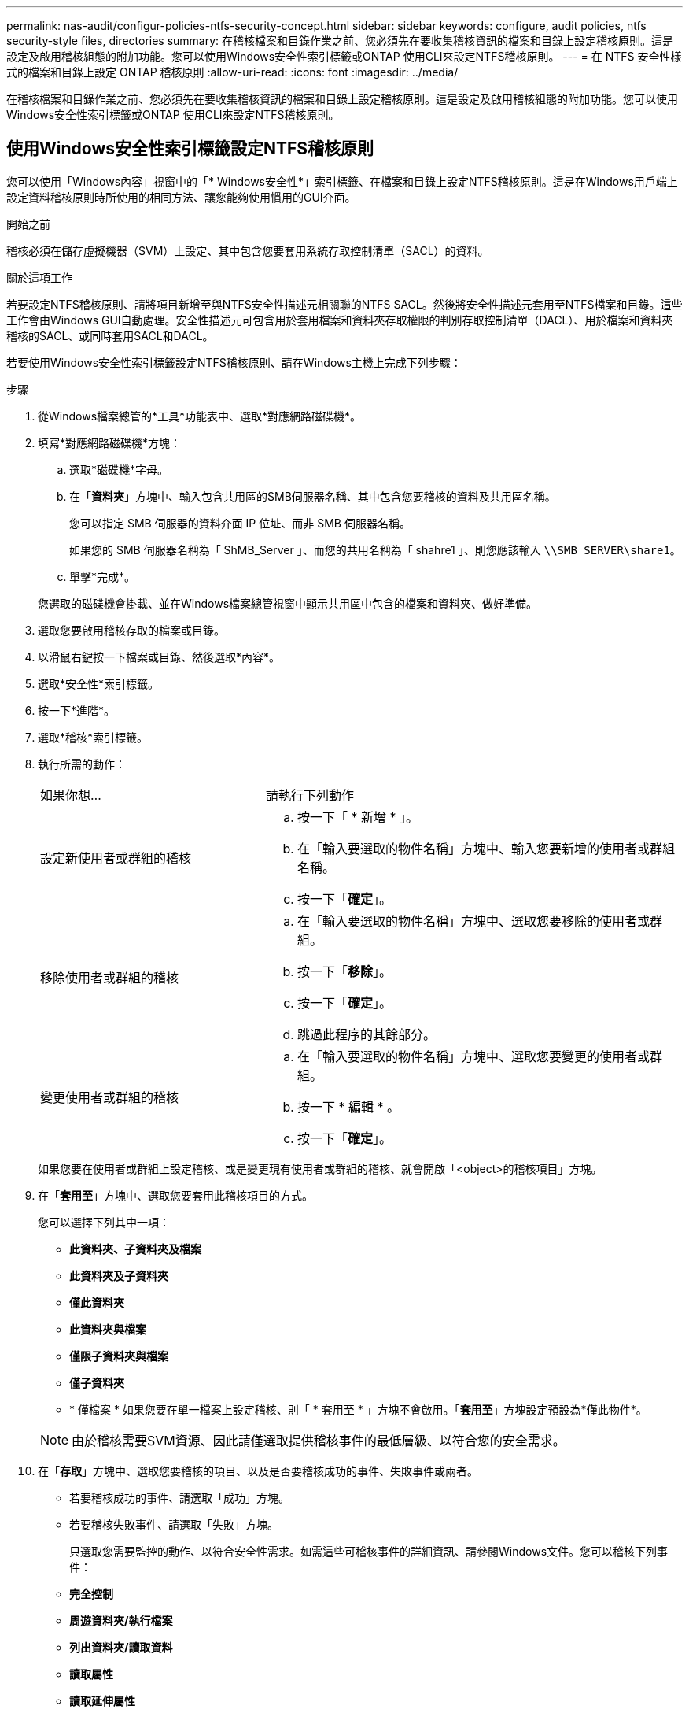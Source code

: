 ---
permalink: nas-audit/configur-policies-ntfs-security-concept.html 
sidebar: sidebar 
keywords: configure, audit policies, ntfs security-style files, directories 
summary: 在稽核檔案和目錄作業之前、您必須先在要收集稽核資訊的檔案和目錄上設定稽核原則。這是設定及啟用稽核組態的附加功能。您可以使用Windows安全性索引標籤或ONTAP 使用CLI來設定NTFS稽核原則。 
---
= 在 NTFS 安全性樣式的檔案和目錄上設定 ONTAP 稽核原則
:allow-uri-read: 
:icons: font
:imagesdir: ../media/


[role="lead"]
在稽核檔案和目錄作業之前、您必須先在要收集稽核資訊的檔案和目錄上設定稽核原則。這是設定及啟用稽核組態的附加功能。您可以使用Windows安全性索引標籤或ONTAP 使用CLI來設定NTFS稽核原則。



== 使用Windows安全性索引標籤設定NTFS稽核原則

您可以使用「Windows內容」視窗中的「* Windows安全性*」索引標籤、在檔案和目錄上設定NTFS稽核原則。這是在Windows用戶端上設定資料稽核原則時所使用的相同方法、讓您能夠使用慣用的GUI介面。

.開始之前
稽核必須在儲存虛擬機器（SVM）上設定、其中包含您要套用系統存取控制清單（SACL）的資料。

.關於這項工作
若要設定NTFS稽核原則、請將項目新增至與NTFS安全性描述元相關聯的NTFS SACL。然後將安全性描述元套用至NTFS檔案和目錄。這些工作會由Windows GUI自動處理。安全性描述元可包含用於套用檔案和資料夾存取權限的判別存取控制清單（DACL）、用於檔案和資料夾稽核的SACL、或同時套用SACL和DACL。

若要使用Windows安全性索引標籤設定NTFS稽核原則、請在Windows主機上完成下列步驟：

.步驟
. 從Windows檔案總管的*工具*功能表中、選取*對應網路磁碟機*。
. 填寫*對應網路磁碟機*方塊：
+
.. 選取*磁碟機*字母。
.. 在「*資料夾*」方塊中、輸入包含共用區的SMB伺服器名稱、其中包含您要稽核的資料及共用區名稱。
+
您可以指定 SMB 伺服器的資料介面 IP 位址、而非 SMB 伺服器名稱。

+
如果您的 SMB 伺服器名稱為「 ShMB_Server 」、而您的共用名稱為「 shahre1 」、則您應該輸入 `\\SMB_SERVER\share1`。

.. 單擊*完成*。


+
您選取的磁碟機會掛載、並在Windows檔案總管視窗中顯示共用區中包含的檔案和資料夾、做好準備。

. 選取您要啟用稽核存取的檔案或目錄。
. 以滑鼠右鍵按一下檔案或目錄、然後選取*內容*。
. 選取*安全性*索引標籤。
. 按一下*進階*。
. 選取*稽核*索引標籤。
. 執行所需的動作：
+
[cols="35,65"]
|===


| 如果你想… | 請執行下列動作 


 a| 
設定新使用者或群組的稽核
 a| 
.. 按一下「 * 新增 * 」。
.. 在「輸入要選取的物件名稱」方塊中、輸入您要新增的使用者或群組名稱。
.. 按一下「*確定*」。




 a| 
移除使用者或群組的稽核
 a| 
.. 在「輸入要選取的物件名稱」方塊中、選取您要移除的使用者或群組。
.. 按一下「*移除*」。
.. 按一下「*確定*」。
.. 跳過此程序的其餘部分。




 a| 
變更使用者或群組的稽核
 a| 
.. 在「輸入要選取的物件名稱」方塊中、選取您要變更的使用者或群組。
.. 按一下 * 編輯 * 。
.. 按一下「*確定*」。


|===
+
如果您要在使用者或群組上設定稽核、或是變更現有使用者或群組的稽核、就會開啟「<object>的稽核項目」方塊。

. 在「*套用至*」方塊中、選取您要套用此稽核項目的方式。
+
您可以選擇下列其中一項：

+
** *此資料夾、子資料夾及檔案*
** *此資料夾及子資料夾*
** *僅此資料夾*
** *此資料夾與檔案*
** *僅限子資料夾與檔案*
** *僅子資料夾*
** * 僅檔案 *
如果您要在單一檔案上設定稽核、則「 * 套用至 * 」方塊不會啟用。「*套用至*」方塊設定預設為*僅此物件*。


+
[NOTE]
====
由於稽核需要SVM資源、因此請僅選取提供稽核事件的最低層級、以符合您的安全需求。

====
. 在「*存取*」方塊中、選取您要稽核的項目、以及是否要稽核成功的事件、失敗事件或兩者。
+
** 若要稽核成功的事件、請選取「成功」方塊。
** 若要稽核失敗事件、請選取「失敗」方塊。


+
只選取您需要監控的動作、以符合安全性需求。如需這些可稽核事件的詳細資訊、請參閱Windows文件。您可以稽核下列事件：

+
** *完全控制*
** *周遊資料夾/執行檔案*
** *列出資料夾/讀取資料*
** *讀取屬性*
** *讀取延伸屬性*
** *建立檔案/寫入資料*
** *建立資料夾/附加資料*
** *寫入屬性*
** *寫入延伸屬性*
** *刪除子資料夾與檔案*
** *刪除*
** *讀取權限*
** *變更權限*
** *取得所有權*


. 如果不希望稽核設定傳播到原始容器的後續檔案和資料夾、請選取「僅將這些稽核項目套用至此容器內的物件和（或）容器*」方塊。
. 按一下「 * 套用 * 」。
. 完成新增、移除或編輯稽核項目之後、請按一下*確定*。
+
「<object>的稽核項目」方塊隨即關閉。

. 在「*稽核*」方塊中、選取此資料夾的繼承設定。
+
只選取提供稽核事件的最低層級、以符合您的安全需求。您可以選擇下列其中一項：

+
** 選取[包含來自此物件父物件的可繼承稽核項目]方塊。
** 選取「使用此物件的可繼承稽核項目來取代所有子系上所有現有的可繼承稽核項目」方塊。
** 選取兩個方塊。
** 請選取兩個方塊。
如果您要在單一檔案上設定SACL，則[稽核]方塊中不會出現[以這個物件的可繼承稽核項目取代所有子系上所有現有的可繼承稽核項目]方塊。


. 按一下「*確定*」。
+
稽核方塊隨即關閉。





== 使用ONTAP CLI設定NTFS稽核原則

您可以使用ONTAP CLI在檔案和資料夾上設定稽核原則。這可讓您設定NTFS稽核原則、而不需要使用Windows用戶端上的SMB共用區連線至資料。

您可以使用設定 NTFS 稽核原則 `vserver security file-directory` 命令系列。

您只能使用CLI設定NTFS SACL。此支援的不支援NFSv4 SACL系列。ONTAP深入瞭解如何使用這些命令來設定 NTFS SACL link:https://docs.netapp.com/us-en/ontap-cli/["指令參考資料ONTAP"^]，並將其新增至中的檔案和資料夾。
